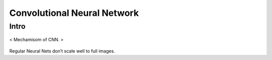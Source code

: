 ============================
Convolutional Neural Network
============================

Intro
=====
.. figure:: /images/deep_learning/CNN_mechamism.jpg
   :align: center
   :alt: alternate text
   :figclass: align-center

   < Mechamisom of CNN. >

Regular Neural Nets don’t scale well to full images.
